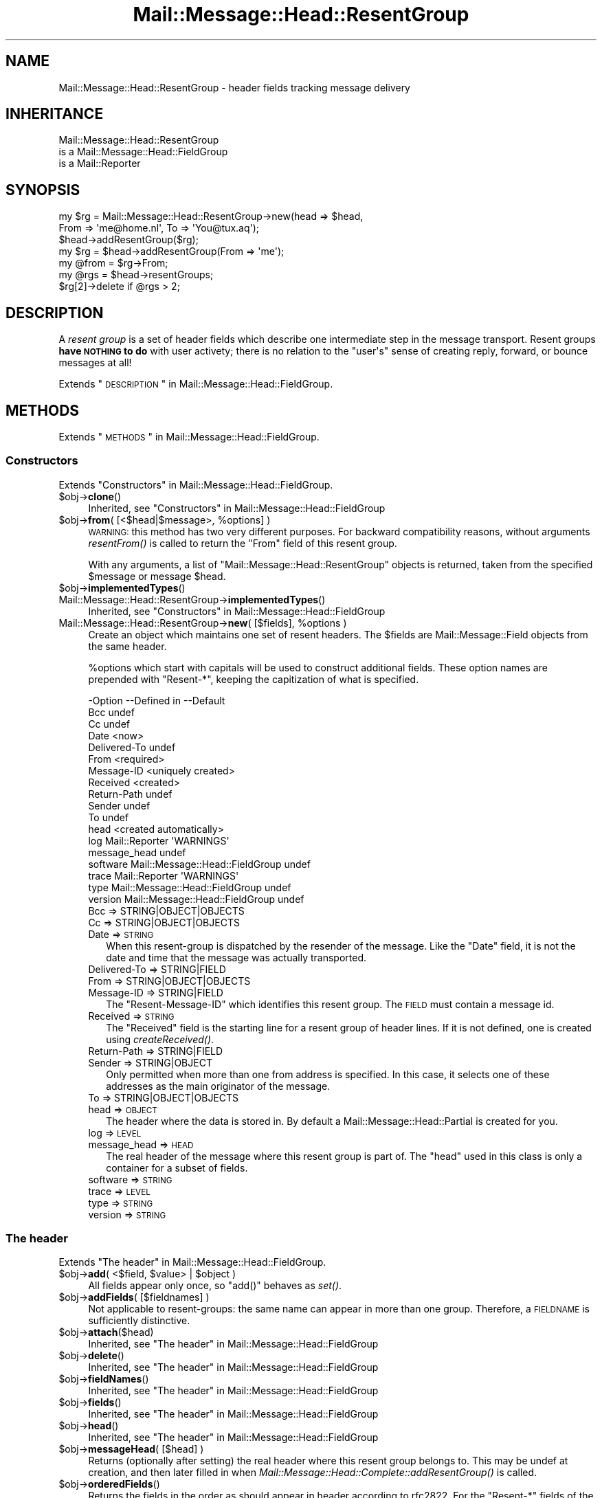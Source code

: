 .\" Automatically generated by Pod::Man 2.22 (Pod::Simple 3.07)
.\"
.\" Standard preamble:
.\" ========================================================================
.de Sp \" Vertical space (when we can't use .PP)
.if t .sp .5v
.if n .sp
..
.de Vb \" Begin verbatim text
.ft CW
.nf
.ne \\$1
..
.de Ve \" End verbatim text
.ft R
.fi
..
.\" Set up some character translations and predefined strings.  \*(-- will
.\" give an unbreakable dash, \*(PI will give pi, \*(L" will give a left
.\" double quote, and \*(R" will give a right double quote.  \*(C+ will
.\" give a nicer C++.  Capital omega is used to do unbreakable dashes and
.\" therefore won't be available.  \*(C` and \*(C' expand to `' in nroff,
.\" nothing in troff, for use with C<>.
.tr \(*W-
.ds C+ C\v'-.1v'\h'-1p'\s-2+\h'-1p'+\s0\v'.1v'\h'-1p'
.ie n \{\
.    ds -- \(*W-
.    ds PI pi
.    if (\n(.H=4u)&(1m=24u) .ds -- \(*W\h'-12u'\(*W\h'-12u'-\" diablo 10 pitch
.    if (\n(.H=4u)&(1m=20u) .ds -- \(*W\h'-12u'\(*W\h'-8u'-\"  diablo 12 pitch
.    ds L" ""
.    ds R" ""
.    ds C` ""
.    ds C' ""
'br\}
.el\{\
.    ds -- \|\(em\|
.    ds PI \(*p
.    ds L" ``
.    ds R" ''
'br\}
.\"
.\" Escape single quotes in literal strings from groff's Unicode transform.
.ie \n(.g .ds Aq \(aq
.el       .ds Aq '
.\"
.\" If the F register is turned on, we'll generate index entries on stderr for
.\" titles (.TH), headers (.SH), subsections (.SS), items (.Ip), and index
.\" entries marked with X<> in POD.  Of course, you'll have to process the
.\" output yourself in some meaningful fashion.
.ie \nF \{\
.    de IX
.    tm Index:\\$1\t\\n%\t"\\$2"
..
.    nr % 0
.    rr F
.\}
.el \{\
.    de IX
..
.\}
.\"
.\" Accent mark definitions (@(#)ms.acc 1.5 88/02/08 SMI; from UCB 4.2).
.\" Fear.  Run.  Save yourself.  No user-serviceable parts.
.    \" fudge factors for nroff and troff
.if n \{\
.    ds #H 0
.    ds #V .8m
.    ds #F .3m
.    ds #[ \f1
.    ds #] \fP
.\}
.if t \{\
.    ds #H ((1u-(\\\\n(.fu%2u))*.13m)
.    ds #V .6m
.    ds #F 0
.    ds #[ \&
.    ds #] \&
.\}
.    \" simple accents for nroff and troff
.if n \{\
.    ds ' \&
.    ds ` \&
.    ds ^ \&
.    ds , \&
.    ds ~ ~
.    ds /
.\}
.if t \{\
.    ds ' \\k:\h'-(\\n(.wu*8/10-\*(#H)'\'\h"|\\n:u"
.    ds ` \\k:\h'-(\\n(.wu*8/10-\*(#H)'\`\h'|\\n:u'
.    ds ^ \\k:\h'-(\\n(.wu*10/11-\*(#H)'^\h'|\\n:u'
.    ds , \\k:\h'-(\\n(.wu*8/10)',\h'|\\n:u'
.    ds ~ \\k:\h'-(\\n(.wu-\*(#H-.1m)'~\h'|\\n:u'
.    ds / \\k:\h'-(\\n(.wu*8/10-\*(#H)'\z\(sl\h'|\\n:u'
.\}
.    \" troff and (daisy-wheel) nroff accents
.ds : \\k:\h'-(\\n(.wu*8/10-\*(#H+.1m+\*(#F)'\v'-\*(#V'\z.\h'.2m+\*(#F'.\h'|\\n:u'\v'\*(#V'
.ds 8 \h'\*(#H'\(*b\h'-\*(#H'
.ds o \\k:\h'-(\\n(.wu+\w'\(de'u-\*(#H)/2u'\v'-.3n'\*(#[\z\(de\v'.3n'\h'|\\n:u'\*(#]
.ds d- \h'\*(#H'\(pd\h'-\w'~'u'\v'-.25m'\f2\(hy\fP\v'.25m'\h'-\*(#H'
.ds D- D\\k:\h'-\w'D'u'\v'-.11m'\z\(hy\v'.11m'\h'|\\n:u'
.ds th \*(#[\v'.3m'\s+1I\s-1\v'-.3m'\h'-(\w'I'u*2/3)'\s-1o\s+1\*(#]
.ds Th \*(#[\s+2I\s-2\h'-\w'I'u*3/5'\v'-.3m'o\v'.3m'\*(#]
.ds ae a\h'-(\w'a'u*4/10)'e
.ds Ae A\h'-(\w'A'u*4/10)'E
.    \" corrections for vroff
.if v .ds ~ \\k:\h'-(\\n(.wu*9/10-\*(#H)'\s-2\u~\d\s+2\h'|\\n:u'
.if v .ds ^ \\k:\h'-(\\n(.wu*10/11-\*(#H)'\v'-.4m'^\v'.4m'\h'|\\n:u'
.    \" for low resolution devices (crt and lpr)
.if \n(.H>23 .if \n(.V>19 \
\{\
.    ds : e
.    ds 8 ss
.    ds o a
.    ds d- d\h'-1'\(ga
.    ds D- D\h'-1'\(hy
.    ds th \o'bp'
.    ds Th \o'LP'
.    ds ae ae
.    ds Ae AE
.\}
.rm #[ #] #H #V #F C
.\" ========================================================================
.\"
.IX Title "Mail::Message::Head::ResentGroup 3"
.TH Mail::Message::Head::ResentGroup 3 "2014-08-24" "perl v5.10.1" "User Contributed Perl Documentation"
.\" For nroff, turn off justification.  Always turn off hyphenation; it makes
.\" way too many mistakes in technical documents.
.if n .ad l
.nh
.SH "NAME"
Mail::Message::Head::ResentGroup \- header fields tracking message delivery
.SH "INHERITANCE"
.IX Header "INHERITANCE"
.Vb 3
\& Mail::Message::Head::ResentGroup
\&   is a Mail::Message::Head::FieldGroup
\&   is a Mail::Reporter
.Ve
.SH "SYNOPSIS"
.IX Header "SYNOPSIS"
.Vb 3
\& my $rg = Mail::Message::Head::ResentGroup\->new(head => $head,
\&              From => \*(Aqme@home.nl\*(Aq, To => \*(AqYou@tux.aq\*(Aq);
\& $head\->addResentGroup($rg);
\&
\& my $rg = $head\->addResentGroup(From => \*(Aqme\*(Aq);
\&
\& my @from = $rg\->From;
\&
\& my @rgs = $head\->resentGroups;
\& $rg[2]\->delete if @rgs > 2;
.Ve
.SH "DESCRIPTION"
.IX Header "DESCRIPTION"
A \fIresent group\fR is a set of header fields which describe one intermediate
step in the message transport.  Resent groups \fBhave \s-1NOTHING\s0 to do\fR with
user activety; there is no relation to the \f(CW\*(C`user\*(Aqs\*(C'\fR sense of creating
reply, forward, or bounce messages at all!
.PP
Extends \*(L"\s-1DESCRIPTION\s0\*(R" in Mail::Message::Head::FieldGroup.
.SH "METHODS"
.IX Header "METHODS"
Extends \*(L"\s-1METHODS\s0\*(R" in Mail::Message::Head::FieldGroup.
.SS "Constructors"
.IX Subsection "Constructors"
Extends \*(L"Constructors\*(R" in Mail::Message::Head::FieldGroup.
.ie n .IP "$obj\->\fBclone\fR()" 4
.el .IP "\f(CW$obj\fR\->\fBclone\fR()" 4
.IX Item "$obj->clone()"
Inherited, see \*(L"Constructors\*(R" in Mail::Message::Head::FieldGroup
.ie n .IP "$obj\->\fBfrom\fR( [<$head|$message>, %options] )" 4
.el .IP "\f(CW$obj\fR\->\fBfrom\fR( [<$head|$message>, \f(CW%options\fR] )" 4
.IX Item "$obj->from( [<$head|$message>, %options] )"
\&\s-1WARNING:\s0 this method has two very different purposes.  For backward
compatibility reasons, without arguments \fIresentFrom()\fR is called to
return the \f(CW\*(C`From\*(C'\fR field of this resent group.
.Sp
With any arguments, a list of \f(CW\*(C`Mail::Message::Head::ResentGroup\*(C'\fR objects
is returned, taken from the specified \f(CW$message\fR or message \f(CW$head\fR.
.ie n .IP "$obj\->\fBimplementedTypes\fR()" 4
.el .IP "\f(CW$obj\fR\->\fBimplementedTypes\fR()" 4
.IX Item "$obj->implementedTypes()"
.PD 0
.IP "Mail::Message::Head::ResentGroup\->\fBimplementedTypes\fR()" 4
.IX Item "Mail::Message::Head::ResentGroup->implementedTypes()"
.PD
Inherited, see \*(L"Constructors\*(R" in Mail::Message::Head::FieldGroup
.ie n .IP "Mail::Message::Head::ResentGroup\->\fBnew\fR( [$fields], %options )" 4
.el .IP "Mail::Message::Head::ResentGroup\->\fBnew\fR( [$fields], \f(CW%options\fR )" 4
.IX Item "Mail::Message::Head::ResentGroup->new( [$fields], %options )"
Create an object which maintains one set of resent headers.  The
\&\f(CW$fields\fR are Mail::Message::Field objects from the same header.
.Sp
\&\f(CW%options\fR which start with capitals will be used to construct additional
fields.  These option names are prepended with \f(CW\*(C`Resent\-*\*(C'\fR, keeping the
capitization of what is specified.
.Sp
.Vb 10
\& \-Option      \-\-Defined in                     \-\-Default
\&  Bcc                                            undef
\&  Cc                                             undef
\&  Date                                           <now>
\&  Delivered\-To                                   undef
\&  From                                           <required>
\&  Message\-ID                                     <uniquely created>
\&  Received                                       <created>
\&  Return\-Path                                    undef
\&  Sender                                         undef
\&  To                                             undef
\&  head                                           <created automatically>
\&  log           Mail::Reporter                   \*(AqWARNINGS\*(Aq
\&  message_head                                   undef
\&  software      Mail::Message::Head::FieldGroup  undef
\&  trace         Mail::Reporter                   \*(AqWARNINGS\*(Aq
\&  type          Mail::Message::Head::FieldGroup  undef
\&  version       Mail::Message::Head::FieldGroup  undef
.Ve
.RS 4
.IP "Bcc => STRING|OBJECT|OBJECTS" 2
.IX Item "Bcc => STRING|OBJECT|OBJECTS"
.PD 0
.IP "Cc => STRING|OBJECT|OBJECTS" 2
.IX Item "Cc => STRING|OBJECT|OBJECTS"
.IP "Date => \s-1STRING\s0" 2
.IX Item "Date => STRING"
.PD
When this resent-group is dispatched by the resender of the message. Like
the \f(CW\*(C`Date\*(C'\fR field, it is not the date and time that the message was
actually transported.
.IP "Delivered-To => STRING|FIELD" 2
.IX Item "Delivered-To => STRING|FIELD"
.PD 0
.IP "From => STRING|OBJECT|OBJECTS" 2
.IX Item "From => STRING|OBJECT|OBJECTS"
.IP "Message-ID => STRING|FIELD" 2
.IX Item "Message-ID => STRING|FIELD"
.PD
The \f(CW\*(C`Resent\-Message\-ID\*(C'\fR which identifies this resent group.  The \s-1FIELD\s0
must contain a message id.
.IP "Received => \s-1STRING\s0" 2
.IX Item "Received => STRING"
The \f(CW\*(C`Received\*(C'\fR field is the starting line for a resent group of header
lines. If it is not defined, one is created using \fIcreateReceived()\fR.
.IP "Return-Path => STRING|FIELD" 2
.IX Item "Return-Path => STRING|FIELD"
.PD 0
.IP "Sender => STRING|OBJECT" 2
.IX Item "Sender => STRING|OBJECT"
.PD
Only permitted when more than one from address is specified.  In this case,
it selects one of these addresses as the main originator of the message.
.IP "To => STRING|OBJECT|OBJECTS" 2
.IX Item "To => STRING|OBJECT|OBJECTS"
.PD 0
.IP "head => \s-1OBJECT\s0" 2
.IX Item "head => OBJECT"
.PD
The header where the data is stored in. By default a
Mail::Message::Head::Partial is created for you.
.IP "log => \s-1LEVEL\s0" 2
.IX Item "log => LEVEL"
.PD 0
.IP "message_head => \s-1HEAD\s0" 2
.IX Item "message_head => HEAD"
.PD
The real header of the message where this resent group is part of.  The
\&\f(CW\*(C`head\*(C'\fR used in this class is only a container for a subset of fields.
.IP "software => \s-1STRING\s0" 2
.IX Item "software => STRING"
.PD 0
.IP "trace => \s-1LEVEL\s0" 2
.IX Item "trace => LEVEL"
.IP "type => \s-1STRING\s0" 2
.IX Item "type => STRING"
.IP "version => \s-1STRING\s0" 2
.IX Item "version => STRING"
.RE
.RS 4
.RE
.PD
.SS "The header"
.IX Subsection "The header"
Extends \*(L"The header\*(R" in Mail::Message::Head::FieldGroup.
.ie n .IP "$obj\->\fBadd\fR( <$field, $value> | $object )" 4
.el .IP "\f(CW$obj\fR\->\fBadd\fR( <$field, \f(CW$value\fR> | \f(CW$object\fR )" 4
.IX Item "$obj->add( <$field, $value> | $object )"
All fields appear only once, so \f(CW\*(C`add()\*(C'\fR behaves as \fIset()\fR.
.ie n .IP "$obj\->\fBaddFields\fR( [$fieldnames] )" 4
.el .IP "\f(CW$obj\fR\->\fBaddFields\fR( [$fieldnames] )" 4
.IX Item "$obj->addFields( [$fieldnames] )"
Not applicable to resent-groups: the same name can appear in more than
one group.  Therefore, a \s-1FIELDNAME\s0 is sufficiently distinctive.
.ie n .IP "$obj\->\fBattach\fR($head)" 4
.el .IP "\f(CW$obj\fR\->\fBattach\fR($head)" 4
.IX Item "$obj->attach($head)"
Inherited, see \*(L"The header\*(R" in Mail::Message::Head::FieldGroup
.ie n .IP "$obj\->\fBdelete\fR()" 4
.el .IP "\f(CW$obj\fR\->\fBdelete\fR()" 4
.IX Item "$obj->delete()"
Inherited, see \*(L"The header\*(R" in Mail::Message::Head::FieldGroup
.ie n .IP "$obj\->\fBfieldNames\fR()" 4
.el .IP "\f(CW$obj\fR\->\fBfieldNames\fR()" 4
.IX Item "$obj->fieldNames()"
Inherited, see \*(L"The header\*(R" in Mail::Message::Head::FieldGroup
.ie n .IP "$obj\->\fBfields\fR()" 4
.el .IP "\f(CW$obj\fR\->\fBfields\fR()" 4
.IX Item "$obj->fields()"
Inherited, see \*(L"The header\*(R" in Mail::Message::Head::FieldGroup
.ie n .IP "$obj\->\fBhead\fR()" 4
.el .IP "\f(CW$obj\fR\->\fBhead\fR()" 4
.IX Item "$obj->head()"
Inherited, see \*(L"The header\*(R" in Mail::Message::Head::FieldGroup
.ie n .IP "$obj\->\fBmessageHead\fR( [$head] )" 4
.el .IP "\f(CW$obj\fR\->\fBmessageHead\fR( [$head] )" 4
.IX Item "$obj->messageHead( [$head] )"
Returns (optionally after setting) the real header where this resent group
belongs to.  This may be undef at creation, and then later filled in
when \fIMail::Message::Head::Complete::addResentGroup()\fR is called.
.ie n .IP "$obj\->\fBorderedFields\fR()" 4
.el .IP "\f(CW$obj\fR\->\fBorderedFields\fR()" 4
.IX Item "$obj->orderedFields()"
Returns the fields in the order as should appear in header according
to rfc2822.  For the \f(CW\*(C`Resent\-*\*(C'\fR fields of the group, the order is
not that important, but the \f(CW\*(C`Return\-Path\*(C'\fR, \f(CW\*(C`Delivered\-To\*(C'\fR, and \f(CW\*(C`Received\*(C'\fR
must come first.  Only fields mentioned in the \s-1RFC\s0 are returned.
.ie n .IP "$obj\->\fBset\fR( <$field, $value> | $object )" 4
.el .IP "\f(CW$obj\fR\->\fBset\fR( <$field, \f(CW$value\fR> | \f(CW$object\fR )" 4
.IX Item "$obj->set( <$field, $value> | $object )"
Set a \f(CW$field\fR to a (new) \f(CW$value\fR.  The \f(CW$field\fR names which do not start with
\&'Resent\-*' but need it will have that added.  It is also an option to
specify a fully prepared message field \f(CW$object\fR.  In any case, a field
\&\f(CW$object\fR is returned.
.Sp
example:
.Sp
.Vb 4
\& my $this = Mail::Message::Head::ResentGroup\->new;
\& $this\->set(To => \*(Aqfish@tux.aq\*(Aq);
\& $msg\->addResentGroup($this);
\& $msg\->send;
\&
\& $msg\->bounce(To => \*(Aqfish@tux.aq\*(Aq)\->send;   # the same
\&
\& my $this = Mail::Message::Head::ResentGroup
\&     \->new(To => \*(Aqfish@tux.aq\*(Aq);
.Ve
.SS "Access to the header"
.IX Subsection "Access to the header"
Extends \*(L"Access to the header\*(R" in Mail::Message::Head::FieldGroup.
.ie n .IP "$obj\->\fBbcc\fR()" 4
.el .IP "\f(CW$obj\fR\->\fBbcc\fR()" 4
.IX Item "$obj->bcc()"
In scalar context, the \f(CW\*(C`Resent\-Bcc\*(C'\fR field is returned.  In list context,
the addresses as specified within the bcc field are returned as
Mail::Address objects.  Bcc fields are not transmitted (hidden for
external parties).
.ie n .IP "$obj\->\fBcc\fR()" 4
.el .IP "\f(CW$obj\fR\->\fBcc\fR()" 4
.IX Item "$obj->cc()"
In scalar context, the \f(CW\*(C`Resent\-Cc\*(C'\fR field is returned.  In list context,
the addresses as specified within the cc field are returned as
Mail::Address objects.
.ie n .IP "$obj\->\fBdate\fR()" 4
.el .IP "\f(CW$obj\fR\->\fBdate\fR()" 4
.IX Item "$obj->date()"
Returns the \f(CW\*(C`Resent\-Date\*(C'\fR field, or \f(CW\*(C`undef\*(C'\fR if it was not defined.
.ie n .IP "$obj\->\fBdateTimestamp\fR()" 4
.el .IP "\f(CW$obj\fR\->\fBdateTimestamp\fR()" 4
.IX Item "$obj->dateTimestamp()"
The timestamp as stored within the \f(CW\*(C`Resent\-Date\*(C'\fR field converted to
local system time.
.ie n .IP "$obj\->\fBdeliveredTo\fR()" 4
.el .IP "\f(CW$obj\fR\->\fBdeliveredTo\fR()" 4
.IX Item "$obj->deliveredTo()"
The field which describes the \f(CW\*(C`Delivered\-To\*(C'\fR of this resent group.
.ie n .IP "$obj\->\fBdestinations\fR()" 4
.el .IP "\f(CW$obj\fR\->\fBdestinations\fR()" 4
.IX Item "$obj->destinations()"
Returns a list of all addresses specified in the \f(CW\*(C`Resent\-To\*(C'\fR, \f(CW\*(C`\-Cc\*(C'\fR, and
\&\f(CW\*(C`\-Bcc\*(C'\fR fields of this resent group.
.ie n .IP "$obj\->\fBisResentGroupFieldName\fR($name)" 4
.el .IP "\f(CW$obj\fR\->\fBisResentGroupFieldName\fR($name)" 4
.IX Item "$obj->isResentGroupFieldName($name)"
.PD 0
.IP "Mail::Message::Head::ResentGroup\->\fBisResentGroupFieldName\fR($name)" 4
.IX Item "Mail::Message::Head::ResentGroup->isResentGroupFieldName($name)"
.ie n .IP "$obj\->\fBmessageId\fR()" 4
.el .IP "\f(CW$obj\fR\->\fBmessageId\fR()" 4
.IX Item "$obj->messageId()"
.PD
Returns the message-ID used for this group of resent lines.
.ie n .IP "$obj\->\fBreceived\fR()" 4
.el .IP "\f(CW$obj\fR\->\fBreceived\fR()" 4
.IX Item "$obj->received()"
The field which describes the \f(CW\*(C`Received\*(C'\fR data of this resent group.
.ie n .IP "$obj\->\fBreceivedTimestamp\fR()" 4
.el .IP "\f(CW$obj\fR\->\fBreceivedTimestamp\fR()" 4
.IX Item "$obj->receivedTimestamp()"
The timestamp as stored within the \f(CW\*(C`Received\*(C'\fR field converted to
local system time.
.ie n .IP "$obj\->\fBresentFrom\fR()" 4
.el .IP "\f(CW$obj\fR\->\fBresentFrom\fR()" 4
.IX Item "$obj->resentFrom()"
In scalar context, the \f(CW\*(C`Resent\-From\*(C'\fR field is returned.  In list
context, the addresses as specified within the from field are
returned as Mail::Address objects.
.Sp
For reasons of backward compatibility and consistency, the \fIfrom()\fR
method will return the same as this method.
.ie n .IP "$obj\->\fBreturnPath\fR()" 4
.el .IP "\f(CW$obj\fR\->\fBreturnPath\fR()" 4
.IX Item "$obj->returnPath()"
The field which describes the \f(CW\*(C`Return\-Path\*(C'\fR of this resent group.
.ie n .IP "$obj\->\fBsender\fR()" 4
.el .IP "\f(CW$obj\fR\->\fBsender\fR()" 4
.IX Item "$obj->sender()"
In scalar context, the \f(CW\*(C`Resent\-Sender\*(C'\fR field is returned.  In list
context, the addresses as specified within the from field are
returned as Mail::Address objects.
.ie n .IP "$obj\->\fBsoftware\fR()" 4
.el .IP "\f(CW$obj\fR\->\fBsoftware\fR()" 4
.IX Item "$obj->software()"
Inherited, see \*(L"Access to the header\*(R" in Mail::Message::Head::FieldGroup
.ie n .IP "$obj\->\fBto\fR()" 4
.el .IP "\f(CW$obj\fR\->\fBto\fR()" 4
.IX Item "$obj->to()"
In scalar context, the \f(CW\*(C`Resent\-To\*(C'\fR field is returned.  In list context,
the addresses as specified within the to field are returned as
Mail::Address objects.
.ie n .IP "$obj\->\fBtype\fR()" 4
.el .IP "\f(CW$obj\fR\->\fBtype\fR()" 4
.IX Item "$obj->type()"
Inherited, see \*(L"Access to the header\*(R" in Mail::Message::Head::FieldGroup
.ie n .IP "$obj\->\fBversion\fR()" 4
.el .IP "\f(CW$obj\fR\->\fBversion\fR()" 4
.IX Item "$obj->version()"
Inherited, see \*(L"Access to the header\*(R" in Mail::Message::Head::FieldGroup
.SS "Internals"
.IX Subsection "Internals"
Extends \*(L"Internals\*(R" in Mail::Message::Head::FieldGroup.
.ie n .IP "$obj\->\fBcollectFields\fR( [$name] )" 4
.el .IP "\f(CW$obj\fR\->\fBcollectFields\fR( [$name] )" 4
.IX Item "$obj->collectFields( [$name] )"
Inherited, see \*(L"Internals\*(R" in Mail::Message::Head::FieldGroup
.ie n .IP "$obj\->\fBcreateReceived\fR( [$domain] )" 4
.el .IP "\f(CW$obj\fR\->\fBcreateReceived\fR( [$domain] )" 4
.IX Item "$obj->createReceived( [$domain] )"
Create a received field for this resent group.  This is automatically
called if none was specified during creation of this resent group object.
.Sp
The content of this field is described in \s-1RFC2821\s0 section 4.4.  It could use
some improvement.
.ie n .IP "$obj\->\fBdetected\fR($type, $software, $version)" 4
.el .IP "\f(CW$obj\fR\->\fBdetected\fR($type, \f(CW$software\fR, \f(CW$version\fR)" 4
.IX Item "$obj->detected($type, $software, $version)"
Inherited, see \*(L"Internals\*(R" in Mail::Message::Head::FieldGroup
.SS "Error handling"
.IX Subsection "Error handling"
Extends \*(L"Error handling\*(R" in Mail::Message::Head::FieldGroup.
.ie n .IP "$obj\->\fB\s-1AUTOLOAD\s0\fR()" 4
.el .IP "\f(CW$obj\fR\->\fB\s-1AUTOLOAD\s0\fR()" 4
.IX Item "$obj->AUTOLOAD()"
Inherited, see \*(L"Error handling\*(R" in Mail::Reporter
.ie n .IP "$obj\->\fBaddReport\fR($object)" 4
.el .IP "\f(CW$obj\fR\->\fBaddReport\fR($object)" 4
.IX Item "$obj->addReport($object)"
Inherited, see \*(L"Error handling\*(R" in Mail::Reporter
.ie n .IP "$obj\->\fBdefaultTrace\fR( [$level]|[$loglevel, $tracelevel]|[$level, $callback] )" 4
.el .IP "\f(CW$obj\fR\->\fBdefaultTrace\fR( [$level]|[$loglevel, \f(CW$tracelevel\fR]|[$level, \f(CW$callback\fR] )" 4
.IX Item "$obj->defaultTrace( [$level]|[$loglevel, $tracelevel]|[$level, $callback] )"
.PD 0
.ie n .IP "Mail::Message::Head::ResentGroup\->\fBdefaultTrace\fR( [$level]|[$loglevel, $tracelevel]|[$level, $callback] )" 4
.el .IP "Mail::Message::Head::ResentGroup\->\fBdefaultTrace\fR( [$level]|[$loglevel, \f(CW$tracelevel\fR]|[$level, \f(CW$callback\fR] )" 4
.IX Item "Mail::Message::Head::ResentGroup->defaultTrace( [$level]|[$loglevel, $tracelevel]|[$level, $callback] )"
.PD
Inherited, see \*(L"Error handling\*(R" in Mail::Reporter
.ie n .IP "$obj\->\fBdetails\fR()" 4
.el .IP "\f(CW$obj\fR\->\fBdetails\fR()" 4
.IX Item "$obj->details()"
Inherited, see \*(L"Error handling\*(R" in Mail::Message::Head::FieldGroup
.ie n .IP "$obj\->\fBerrors\fR()" 4
.el .IP "\f(CW$obj\fR\->\fBerrors\fR()" 4
.IX Item "$obj->errors()"
Inherited, see \*(L"Error handling\*(R" in Mail::Reporter
.ie n .IP "$obj\->\fBlog\fR( [$level, [$strings]] )" 4
.el .IP "\f(CW$obj\fR\->\fBlog\fR( [$level, [$strings]] )" 4
.IX Item "$obj->log( [$level, [$strings]] )"
.PD 0
.IP "Mail::Message::Head::ResentGroup\->\fBlog\fR( [$level, [$strings]] )" 4
.IX Item "Mail::Message::Head::ResentGroup->log( [$level, [$strings]] )"
.PD
Inherited, see \*(L"Error handling\*(R" in Mail::Reporter
.ie n .IP "$obj\->\fBlogPriority\fR($level)" 4
.el .IP "\f(CW$obj\fR\->\fBlogPriority\fR($level)" 4
.IX Item "$obj->logPriority($level)"
.PD 0
.IP "Mail::Message::Head::ResentGroup\->\fBlogPriority\fR($level)" 4
.IX Item "Mail::Message::Head::ResentGroup->logPriority($level)"
.PD
Inherited, see \*(L"Error handling\*(R" in Mail::Reporter
.ie n .IP "$obj\->\fBlogSettings\fR()" 4
.el .IP "\f(CW$obj\fR\->\fBlogSettings\fR()" 4
.IX Item "$obj->logSettings()"
Inherited, see \*(L"Error handling\*(R" in Mail::Reporter
.ie n .IP "$obj\->\fBnotImplemented\fR()" 4
.el .IP "\f(CW$obj\fR\->\fBnotImplemented\fR()" 4
.IX Item "$obj->notImplemented()"
Inherited, see \*(L"Error handling\*(R" in Mail::Reporter
.ie n .IP "$obj\->\fBprint\fR( [$fh] )" 4
.el .IP "\f(CW$obj\fR\->\fBprint\fR( [$fh] )" 4
.IX Item "$obj->print( [$fh] )"
Inherited, see \*(L"Error handling\*(R" in Mail::Message::Head::FieldGroup
.ie n .IP "$obj\->\fBreport\fR( [$level] )" 4
.el .IP "\f(CW$obj\fR\->\fBreport\fR( [$level] )" 4
.IX Item "$obj->report( [$level] )"
Inherited, see \*(L"Error handling\*(R" in Mail::Reporter
.ie n .IP "$obj\->\fBreportAll\fR( [$level] )" 4
.el .IP "\f(CW$obj\fR\->\fBreportAll\fR( [$level] )" 4
.IX Item "$obj->reportAll( [$level] )"
Inherited, see \*(L"Error handling\*(R" in Mail::Reporter
.ie n .IP "$obj\->\fBtrace\fR( [$level] )" 4
.el .IP "\f(CW$obj\fR\->\fBtrace\fR( [$level] )" 4
.IX Item "$obj->trace( [$level] )"
Inherited, see \*(L"Error handling\*(R" in Mail::Reporter
.ie n .IP "$obj\->\fBwarnings\fR()" 4
.el .IP "\f(CW$obj\fR\->\fBwarnings\fR()" 4
.IX Item "$obj->warnings()"
Inherited, see \*(L"Error handling\*(R" in Mail::Reporter
.SS "Cleanup"
.IX Subsection "Cleanup"
Extends \*(L"Cleanup\*(R" in Mail::Message::Head::FieldGroup.
.ie n .IP "$obj\->\fB\s-1DESTROY\s0\fR()" 4
.el .IP "\f(CW$obj\fR\->\fB\s-1DESTROY\s0\fR()" 4
.IX Item "$obj->DESTROY()"
Inherited, see \*(L"Cleanup\*(R" in Mail::Reporter
.SH "DIAGNOSTICS"
.IX Header "DIAGNOSTICS"
.IP "Error: Message header required for creation of ResentGroup." 4
.IX Item "Error: Message header required for creation of ResentGroup."
It is required to know to which header the resent-group
is created.  Use the \f(CW\*(C`head\*(C'\fR option.  Maybe you should use
\&\fIMail::Message::Head::Complete::addResentGroup()\fR with \s-1DATA\s0, which will
organize the correct initiations for you.
.ie n .IP "Error: Package $package does not implement $method." 4
.el .IP "Error: Package \f(CW$package\fR does not implement \f(CW$method\fR." 4
.IX Item "Error: Package $package does not implement $method."
Fatal error: the specific package (or one of its superclasses) does not
implement this method where it should. This message means that some other
related classes do implement this method however the class at hand does
not.  Probably you should investigate this and probably inform the author
of the package.
.SH "SEE ALSO"
.IX Header "SEE ALSO"
This module is part of Mail-Box distribution version 2.117,
built on August 24, 2014. Website: \fIhttp://perl.overmeer.net/mailbox/\fR
.SH "LICENSE"
.IX Header "LICENSE"
Copyrights 2001\-2014 by [Mark Overmeer]. For other contributors see ChangeLog.
.PP
This program is free software; you can redistribute it and/or modify it
under the same terms as Perl itself.
See \fIhttp://www.perl.com/perl/misc/Artistic.html\fR
